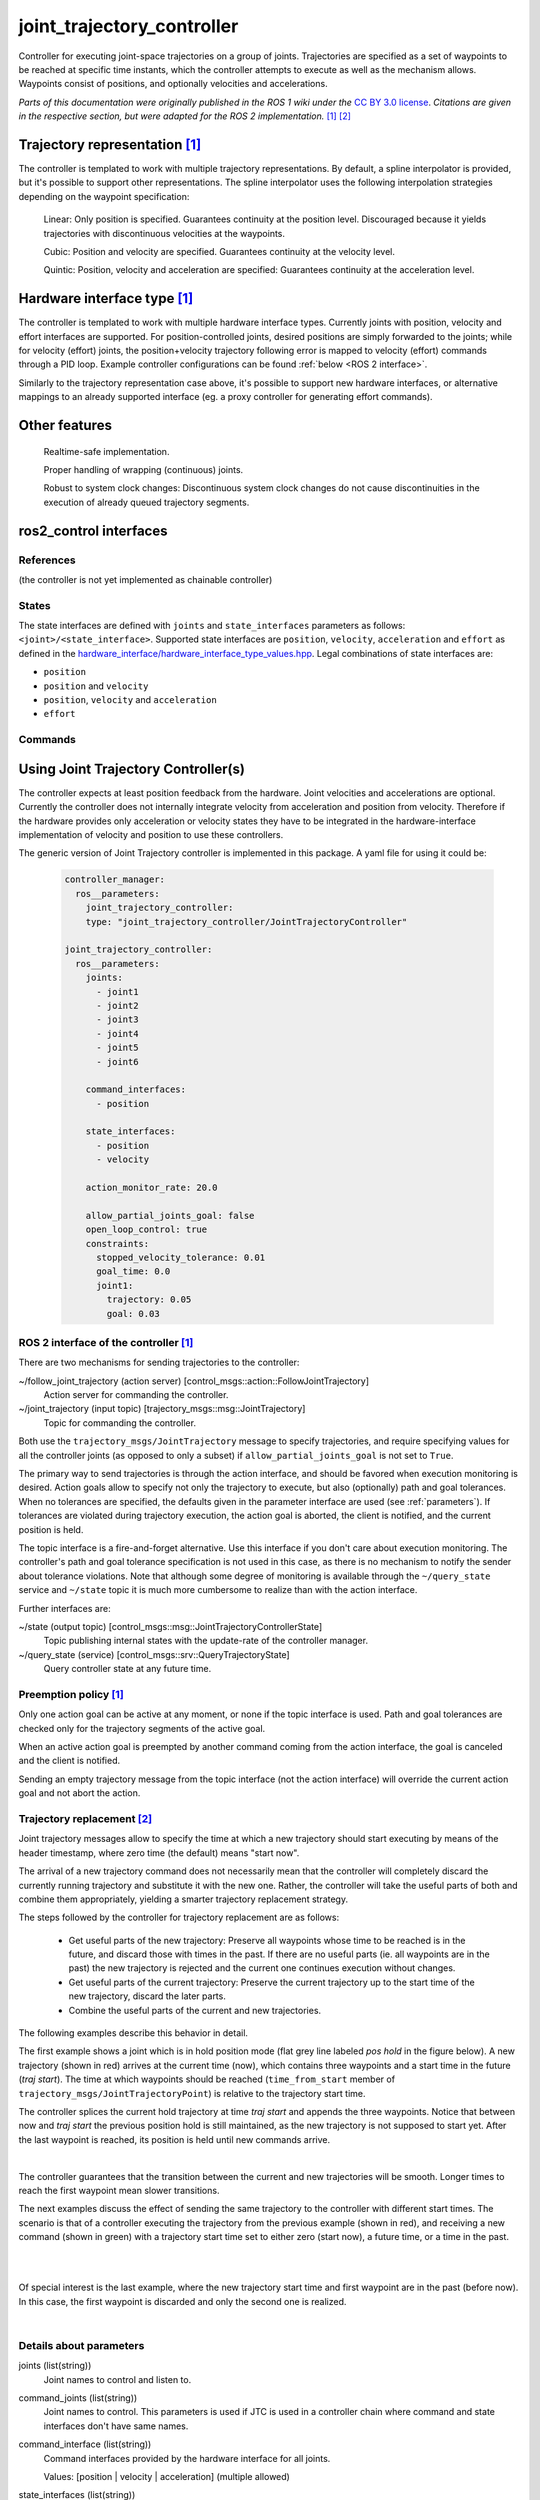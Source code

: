 .. _joint_trajectory_controller_userdoc:

joint_trajectory_controller
===========================

Controller for executing joint-space trajectories on a group of joints.
Trajectories are specified as a set of waypoints to be reached at specific time instants,
which the controller attempts to execute as well as the mechanism allows.
Waypoints consist of positions, and optionally velocities and accelerations.


*Parts of this documentation were originally published in the ROS 1 wiki under the* `CC BY 3.0 license <http://creativecommons.org/licenses/by/3.0/>`_. *Citations are given in the respective section, but were adapted for the ROS 2 implementation.* [#f1]_ [#f2]_

Trajectory representation [#f1]_
---------------------------------

The controller is templated to work with multiple trajectory representations.
By default, a spline interpolator is provided, but it's possible to support other representations.
The spline interpolator uses the following interpolation strategies depending on the waypoint specification:

    Linear: Only position is specified. Guarantees continuity at the position level. Discouraged because it yields trajectories with discontinuous velocities at the waypoints.

    Cubic: Position and velocity are specified. Guarantees continuity at the velocity level.

    Quintic: Position, velocity and acceleration are specified: Guarantees continuity at the acceleration level.

Hardware interface type [#f1]_
-------------------------------

The controller is templated to work with multiple hardware interface types.
Currently joints with position, velocity and effort interfaces are supported.
For position-controlled joints, desired positions are simply forwarded to the joints;
while for velocity (effort) joints, the position+velocity trajectory following error is mapped to velocity (effort) commands through a PID loop.
Example controller configurations can be found :ref:`below <ROS 2 interface>`.

Similarly to the trajectory representation case above, it's possible to support new hardware interfaces, or alternative mappings to an already supported interface (eg. a proxy controller for generating effort commands).

Other features
--------------

    Realtime-safe implementation.

    Proper handling of wrapping (continuous) joints.

    Robust to system clock changes: Discontinuous system clock changes do not cause discontinuities in the execution of already queued trajectory segments.

ros2_control interfaces
------------------------

References
^^^^^^^^^^^
(the controller is not yet implemented as chainable controller)

States
^^^^^^^
The state interfaces are defined with ``joints`` and ``state_interfaces`` parameters as follows: ``<joint>/<state_interface>``.
Supported state interfaces are ``position``, ``velocity``, ``acceleration`` and ``effort`` as defined in the `hardware_interface/hardware_interface_type_values.hpp <https://github.com/ros-controls/ros2_control/blob/master/hardware_interface/include/hardware_interface/types/hardware_interface_type_values.hpp>`_.
Legal combinations of state interfaces are:

- ``position``
- ``position`` and ``velocity``
- ``position``, ``velocity`` and ``acceleration``
- ``effort``

Commands
^^^^^^^^^


Using Joint Trajectory Controller(s)
------------------------------------

The controller expects at least position feedback from the hardware.
Joint velocities and accelerations are optional.
Currently the controller does not internally integrate velocity from acceleration and position from velocity.
Therefore if the hardware provides only acceleration or velocity states they have to be integrated in the hardware-interface implementation of velocity and position to use these controllers.

The generic version of Joint Trajectory controller is implemented in this package.
A yaml file for using it could be:

   .. code-block:: yaml

      controller_manager:
        ros__parameters:
          joint_trajectory_controller:
          type: "joint_trajectory_controller/JointTrajectoryController"

      joint_trajectory_controller:
        ros__parameters:
          joints:
            - joint1
            - joint2
            - joint3
            - joint4
            - joint5
            - joint6

          command_interfaces:
            - position

          state_interfaces:
            - position
            - velocity

          action_monitor_rate: 20.0

          allow_partial_joints_goal: false
          open_loop_control: true
          constraints:
            stopped_velocity_tolerance: 0.01
            goal_time: 0.0
            joint1:
              trajectory: 0.05
              goal: 0.03


.. _ROS 2 interface:

ROS 2 interface of the controller [#f1]_
^^^^^^^^^^^^^^^^^^^^^^^^^^^^^^^^^^^^^^^^^
There are two mechanisms for sending trajectories to the controller:

~/follow_joint_trajectory (action server) [control_msgs::action::FollowJointTrajectory]
  Action server for commanding the controller.

~/joint_trajectory (input topic) [trajectory_msgs::msg::JointTrajectory]
  Topic for commanding the controller.

Both use the ``trajectory_msgs/JointTrajectory`` message to specify trajectories, and require specifying values for all the controller joints (as opposed to only a subset) if ``allow_partial_joints_goal`` is not set to ``True``.

The primary way to send trajectories is through the action interface, and should be favored when execution monitoring is desired.
Action goals allow to specify not only the trajectory to execute, but also (optionally) path and goal tolerances.
When no tolerances are specified, the defaults given in the parameter interface are used (see :ref:`parameters`).
If tolerances are violated during trajectory execution, the action goal is aborted, the client is notified, and the current position is held.

The topic interface is a fire-and-forget alternative. Use this interface if you don't care about execution monitoring.
The controller's path and goal tolerance specification is not used in this case, as there is no mechanism to notify the sender about tolerance violations.
Note that although some degree of monitoring is available through the ``~/query_state`` service and ``~/state`` topic it is much more cumbersome to realize than with the action interface.

Further interfaces are:

~/state (output topic) [control_msgs::msg::JointTrajectoryControllerState]
  Topic publishing internal states with the update-rate of the controller manager.

~/query_state (service) [control_msgs::srv::QueryTrajectoryState]
  Query controller state at any future time.

Preemption policy [#f1]_
^^^^^^^^^^^^^^^^^^^^^^^^^^^^^^^^

Only one action goal can be active at any moment, or none if the topic interface is used. Path and goal tolerances are checked only for the trajectory segments of the active goal.

When an active action goal is preempted by another command coming from the action interface, the goal is canceled and the client is notified.

Sending an empty trajectory message from the topic interface (not the action interface) will override the current action goal and not abort the action.

Trajectory replacement [#f2]_
^^^^^^^^^^^^^^^^^^^^^^^^^^^^^^^^

Joint trajectory messages allow to specify the time at which a new trajectory should start executing by means of the header timestamp, where zero time (the default) means "start now".

The arrival of a new trajectory command does not necessarily mean that the controller will completely discard the currently running trajectory and substitute it with the new one.
Rather, the controller will take the useful parts of both and combine them appropriately, yielding a smarter trajectory replacement strategy.

The steps followed by the controller for trajectory replacement are as follows:

  + Get useful parts of the new trajectory: Preserve all waypoints whose time to be reached is in the future, and discard those with times in the past.
    If there are no useful parts (ie. all waypoints are in the past) the new trajectory is rejected and the current one continues execution without changes.

  + Get useful parts of the current trajectory: Preserve the current trajectory up to the start time of the new trajectory, discard the later parts.

  + Combine the useful parts of the current and new trajectories.

The following examples describe this behavior in detail.

The first example shows a joint which is in hold position mode (flat grey line labeled *pos hold* in the figure below).
A new trajectory (shown in red) arrives at the current time (now), which contains three waypoints and a start time in the future (*traj start*).
The time at which waypoints should be reached (``time_from_start`` member of ``trajectory_msgs/JointTrajectoryPoint``) is relative to the trajectory start time.

The controller splices the current hold trajectory at time *traj start* and appends the three waypoints.
Notice that between now and *traj start* the previous position hold is still maintained, as the new trajectory is not supposed to start yet.
After the last waypoint is reached, its position is held until new commands arrive.

.. image:: new_trajectory.png
  :alt: Receiving a new trajectory.

|

The controller guarantees that the transition between the current and new trajectories will be smooth. Longer times to reach the first waypoint mean slower transitions.

The next examples discuss the effect of sending the same trajectory to the controller with different start times.
The scenario is that of a controller executing the trajectory from the previous example (shown in red),
and receiving a new command (shown in green) with a trajectory start time set to either zero (start now),
a future time, or a time in the past.

.. image:: trajectory_replacement_future.png
  :alt: Trajectory start time in the future.

|

.. image:: trajectory_replacement_now.png
  :alt: Zero trajectory start time (start now).

|

Of special interest is the last example, where the new trajectory start time and first waypoint are in the past (before now).
In this case, the first waypoint is discarded and only the second one is realized.

.. image:: trajectory_replacement_past.png
  :alt: Trajectory start time in the past.

|

.. _parameters:

Details about parameters
^^^^^^^^^^^^^^^^^^^^^^^^

joints (list(string))
  Joint names to control and listen to.

command_joints (list(string))
  Joint names to control. This parameters is used if JTC is used in a controller chain where command and state interfaces don't have same names.

command_interface (list(string))
  Command interfaces provided by the hardware interface for all joints.

  Values: [position | velocity | acceleration] (multiple allowed)

state_interfaces (list(string))
  State interfaces provided by the hardware for all joints.

  Values: position (mandatory) [velocity, [acceleration]].
  Acceleration interface can only be used in combination with position and velocity.

action_monitor_rate (double)
  Rate to monitor status changes when the controller is executing action (control_msgs::action::FollowJointTrajectory).

  Default: 20.0

allow_partial_joints_goal (boolean)
  Allow joint goals defining trajectory for only some joints.

  Default: false

allow_integration_in_goal_trajectories (boolean)
  Allow integration in goal trajectories to accept goals without position or velocity specified

  Default: false

interpolation_method (string)
  The type of interpolation to use, if any. Can be "splines" or "none".

  Default: splines

open_loop_control (boolean)
  Use controller in open-loop control mode:
    + The controller ignores the states provided by hardware interface but using last commands as states for starting the trajectory interpolation.
    + It deactivates the feedback control, see the ``gains`` structure.

  This is useful if hardware states are not following commands, i.e., an offset between those (typical for hydraulic manipulators).

  .. Note::
     If this flag is set, the controller tries to read the values from the command interfaces on activation.
     If they have real numeric values, those will be used instead of state interfaces.
     Therefore it is important set command interfaces to NaN (i.e., ``std::numeric_limits<double>::quiet_NaN()``) or state values when the hardware is started.

  Default: false

constraints (structure)
  Default values for tolerances if no explicit values are states in JointTrajectory message.

constraints.stopped_velocity_tolerance (double)
  Default value for end velocity deviation.

  Default: 0.01

constraints.goal_time (double)
  Maximally allowed tolerance for not reaching the end of the trajectory in a predefined time.

  Default: 0.0 (not checked)

constraints.<joint_name>.trajectory (double)
  Maximally allowed deviation from the target trajectory for a given joint.

  Default: 0.0 (tolerance is not enforced)

constraints.<joint_name>.goal (double)
  Maximally allowed deviation from the goal (end of the trajectory) for a given joint.

  Default: 0.0 (tolerance is not enforced)

gains (structure)
  Only relevant, if ``open_loop_control`` is not set.

  If ``velocity`` is the only command interface for all joints or an ``effort`` command interface is configured, PID controllers are used for every joint.
  This structure contains the controller gains for every joint with the control law

  .. math::

     u = k_{ff} v_d + k_p e + k_i \sum e dt + k_d (v_d - v)

  with the desired velocity :math:`v_d`, the measured velocity :math:`v`, the position error :math:`e` (definition see below),
  the controller period :math:`dt`, and the ``velocity`` or ``effort`` manipulated variable (control variable) :math:`u`, respectively.

gains.<joint_name>.p (double)
  Proportional gain :math:`k_p` for PID

  Default: 0.0

gains.<joint_name>.i (double)
  Integral gain :math:`k_i` for PID

  Default: 0.0

gains.<joint_name>.d (double)
  Derivative gain :math:`k_d` for PID

  Default: 0.0

gains.<joint_name>.i_clamp (double)
  Integral clamp. Symmetrical in both positive and negative direction.

  Default: 0.0

gains.<joint_name>.ff_velocity_scale (double)
  Feed-forward scaling :math:`k_{ff}` of velocity

  Default: 0.0

gains.<joint_name>.normalize_error (bool)
  If true, the position error :math:`e = normalize(s_d - s)` is normalized between :math:`-\pi, \pi`.
  Otherwise  :math:`e = s_d - s` is used, with the desired position :math:`s_d` and the measured
  position :math:`s` from the state interface. Use this for revolute joints without end stop,
  where the shortest rotation to the target position is the desired motion.

  Default: false


Specialized versions of JointTrajectoryController (TBD in ...)
--------------------------------------------------------------

The controller types are placed into namespaces according to their command types for the hardware (see `general introduction into controllers <../../index.rst>`_).

The following version of the Joint Trajectory Controller are available mapping the following interfaces:

  - position_controllers::JointTrajectoryController
    - Input: position, [velocity, [acceleration]]
    - Output: position
  - position_velocity_controllers::JointTrajectoryController
    - Input: position, [velocity, [acceleration]]
    - Output: position and velocity
  - position_velocity_acceleration_controllers::JointTrajectoryController
    - Input: position, [velocity, [acceleration]]
    - Output: position, velocity and acceleration

..   - velocity_controllers::JointTrajectoryController
..     - Input: position, [velocity, [acceleration]]
..     - Output: velocity
.. TODO(anyone): would it be possible to output velocity and acceleration?
..               (to have an vel_acc_controllers)
..   - effort_controllers::JointTrajectoryController
..     - Input: position, [velocity, [acceleration]]
..     - Output: effort

(*Not implemented yet*) When using pure ``velocity`` or ``effort`` controllers a command is generated using the desired state and state error using a velocity feedforward term plus a corrective PID term. (#171)


.. rubric:: Footnote

.. [#f1] Adolfo Rodriguez: `joint_trajectory_controller <http://wiki.ros.org/joint_trajectory_controller>`_
.. [#f2] Adolfo Rodriguez: `Understanding trajectory replacement <http://wiki.ros.org/joint_trajectory_controller/UnderstandingTrajectoryReplacement>`_
